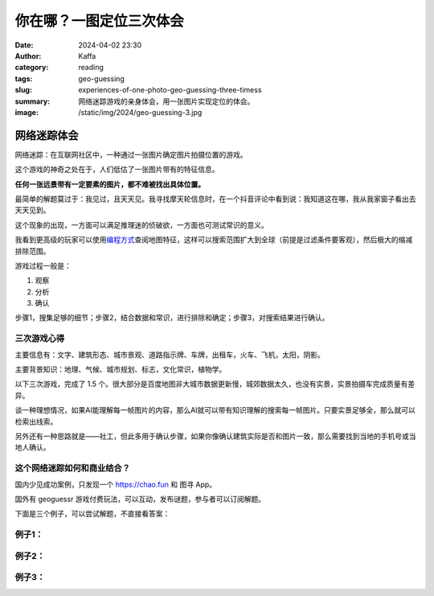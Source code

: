 你在哪？一图定位三次体会
############################################################

:date: 2024-04-02 23:30
:author: Kaffa
:category: reading
:tags: geo-guessing
:slug: experiences-of-one-photo-geo-guessing-three-timess
:summary: 网络迷踪游戏的亲身体会，用一张图片实现定位的体会。
:image: /static/img/2024/geo-guessing-3.jpg


网络迷踪体会
====================

网络迷踪：在互联网社区中，一种通过一张图片确定图片拍摄位置的游戏。

这个游戏的神奇之处在于，人们低估了一张图片带有的特征信息。

**任何一张远景带有一定要素的图片，都不难被找出具体位置。**

最简单的解题莫过于：我见过，且天天见。我寻找摩天轮信息时，在一个抖音评论中看到说：我知道这在哪，我从我家窗子看出去天天见到。

这个现象的出现，一方面可以满足推理迷的侦破欲，一方面也可测试常识的意义。

我看到更高级的玩家可以使用\ `编程方式 <https://tyrasd.github.io/overpass-turbo/>`_\ 查阅地图特征，这样可以搜索范围扩大到全球（前提是过滤条件要客观），然后极大的缩减排除范围。

游戏过程一般是：

1. 观察
2. 分析
3. 确认

步骤1，搜集足够的细节；步骤2，结合数据和常识，进行排除和确定；步骤3，对搜索结果进行确认。

三次游戏心得
--------------------

主要信息有：文字、建筑形态、城市景观、道路指示牌、车牌，出租车，火车、飞机，太阳，阴影。

主要背景知识：地理、气候、城市规划、标志，文化常识，植物学。

以下三次游戏，完成了 1.5 个。很大部分是百度地图非大城市数据更新慢，城郊数据太久，也没有实景，实景拍摄车完成质量有差异。

谈一种理想情况，如果AI能理解每一帧图片的内容，那么AI就可以带有知识理解的搜索每一帧图片。只要实景足够全，那么就可以检索出线索。

另外还有一种思路就是——社工，但此多用于确认步骤，如果你像确认建筑实际是否和图片一致，那么需要找到当地的手机号或当地人确认。

这个网络迷踪如何和商业结合？
----------------------------------------

国内少见成功案例，只发现一个 https://chao.fun 和 图寻 App。

国外有 geoguessr 游戏付费玩法，可以互动，发布谜题，参与者可以订阅解题。

下面是三个例子，可以尝试解题，不直接看答案：

例子1：
--------------------

.. image:: /static/img/2024/geo-guessing-1.jpg
    :alt: geo-guessing-1.jpg

.. raw:: html

    <details>
        <summary>答案</summary>
        <p>从屋顶太能能热水器推测属于中国中南部，至少不像北方，植被不像南方，属于中国中部城市。图片提供者场外信息是具体的城市，但从图片上看，似是城市郊区结合处。</p>
        <p>另一个思路，从视角上看，可能拍摄于高铁，更高处的公路，但从树木倾斜方向看，可以排除可能。</p>
        <p>冒水汽的烟囱，可能是煤电站和生物质电站，或者化工厂等。</p>
        <span>宿迁</span>
    </details>

例子2：
--------------------

.. image:: /static/img/2024/geo-guessing-2.jpg
    :alt: geo-guessing-1.jpg

.. raw:: html

    <details>
        <summary>答案</summary>
        <p>由XX酒店天之道搜索，得出天之道足浴在长沙非常多；搜索长沙高层建筑形态，很容易发现图中高层建筑顶是吻合的</p>
        <span>长沙</span>
    </details>

例子3：
--------------------

.. image:: /static/img/2024/geo-guessing-3.jpg
    :alt: geo-guessing-1.jpg

.. raw:: html

    <details>
        <summary>答案</summary>
        <p>此题线索在摩天轮，此摩天轮有近60座仓，根据相似数据，120米直径的摩天轮，有近50座舱，而更多需要上到120米以上</p>
        <p>此题场外信息是安徽，还有车牌皖H，我在安庆政府网站搜索摩天轮，但毫无收获，这类建筑政府都未提及。</p>
        <p>在新浪网有一个整理<a href="https://k.sina.cn/article_1264474953_4b5e5b4900100gkeb.html" target="_blank">安徽的摩天轮</a>的帖子，时间是几年前，经过逐一排查摩天轮形态和座仓数量，均被排除。</p>
        <p>最终发现是安庆新建的摩天轮，互联网抖音也未有提及。</p>
        <span>安庆</span>
    </details>